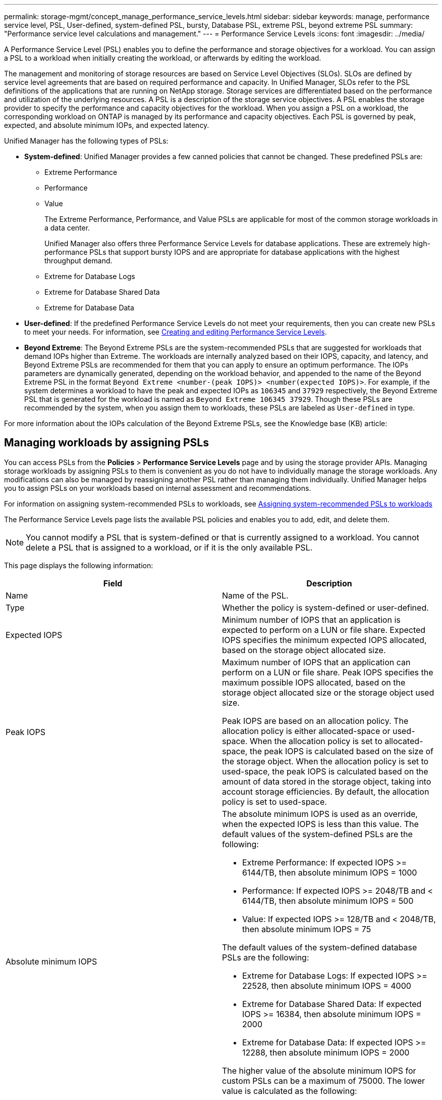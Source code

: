---
permalink: storage-mgmt/concept_manage_performance_service_levels.html
sidebar: sidebar
keywords: manage, performance service level, PSL, User-defined, system-defined PSL, bursty, Database PSL, extreme PSL, beyond extreme PSL
summary: "Performance service level calculations and management."
---
= Performance Service Levels
:icons: font
:imagesdir: ../media/

[.lead]
A Performance Service Level (PSL) enables you to define the performance and storage objectives for a workload. You can assign a PSL to a workload when initially creating the workload, or afterwards by editing the workload.

The management and monitoring of storage resources are based on Service Level Objectives (SLOs). SLOs are defined by service level agreements that are based on required performance and capacity. In Unified Manager, SLOs refer to the PSL definitions of the applications that are running on NetApp storage. Storage services are differentiated based on the performance and utilization of the underlying resources. A PSL is a description of the storage service objectives. A PSL enables the storage provider to specify the performance and capacity objectives for the workload.  When you assign a PSL on a workload, the corresponding workload on ONTAP is managed by its performance and capacity objectives. Each PSL is governed by peak, expected, and absolute minimum IOPs, and expected latency.

Unified Manager has the following types of PSLs:

* *System-defined*: Unified Manager provides a few canned policies that cannot be changed. These predefined PSLs are:

** Extreme Performance
** Performance
** Value
+
The Extreme Performance, Performance, and Value PSLs are applicable for most of the common storage workloads in a data center.
+
Unified Manager also offers three Performance Service Levels for database applications. These are extremely high-performance PSLs that support bursty IOPS and are appropriate for database applications with the highest throughput demand.

** Extreme for Database Logs
** Extreme for Database Shared Data
** Extreme for Database Data

* *User-defined*: If the predefined Performance Service Levels do not meet your requirements, then you can create new PSLs to meet your needs. For information, see link:../storage-mgmt/task_create_and_edit_psls.html[Creating and editing Performance Service Levels].
* *Beyond Extreme*: The Beyond Extreme PSLs are the system-recommended PSLs that are suggested for workloads that demand IOPs higher than Extreme. The workloads are internally analyzed based on their IOPS, capacity, and latency, and Beyond Extreme PSLs are recommended for them that you can apply to ensure an optimum performance. The IOPs parameters are dynamically generated, depending on the workload behavior, and appended to the name of the Beyond Extreme PSL in the format `Beyond Extreme <number-(peak IOPS)> <number(expected IOPS)>`. For example, if the system determines a workload to have the peak and expected IOPs as `106345` and `37929` respectively, the Beyond Extreme PSL that is generated for the workload is named as `Beyond Extreme 106345 37929`. Though these PSLs are recommended by the system, when you assign them to workloads, these PSLs are labeled as `User-defined` in type.

For more information about the IOPs calculation of the Beyond Extreme PSLs, see the Knowledge base (KB) article:

== Managing workloads by assigning PSLs
You can access PSLs from the *Policies* > *Performance Service Levels* page and by using the storage provider APIs. Managing storage workloads by assigning PSLs to them is convenient as you do not have to individually manage the storage workloads. Any modifications can also be managed by reassigning another PSL rather than managing them individually. Unified Manager helps you to assign PSLs on your workloads based on internal assessment and recommendations.

For information on assigning system-recommended PSLs to workloads, see link:..//storage-mgmt/concept_assign_policies_on_workloads.html#assigning-system-recommended-psls-to-workloads[Assigning system-recommended PSLs to workloads]

The Performance Service Levels page lists the available PSL policies and enables you to add, edit, and delete them.

[NOTE]
You cannot modify a PSL that is system-defined or that is currently assigned to a workload. You cannot delete a PSL that is assigned to a workload, or if it is the only available PSL.

This page displays the following information:
[options="header"]
|===

| Field| Description
a|
Name
a|
Name of the PSL.

a|
Type
a|
Whether the policy is system-defined or user-defined.

a|
Expected IOPS
a|
Minimum number of IOPS that an application is expected to perform on a LUN or file share. Expected IOPS specifies the minimum expected IOPS allocated, based on the storage object allocated size.

a|
Peak IOPS
a|
Maximum number of IOPS that an application can perform on a LUN or file share. Peak IOPS specifies the maximum possible IOPS allocated, based on the storage object allocated size or the storage object used size.

Peak IOPS are based on an allocation policy. The allocation policy is either allocated-space or used-space. When the allocation policy is set to allocated-space, the peak IOPS is calculated based on the size of the storage object. When the allocation policy is set to used-space, the peak IOPS is calculated based on the amount of data stored in the storage object, taking into account storage efficiencies. By default, the allocation policy is set to used-space.

a|
Absolute minimum IOPS
a|
The absolute minimum IOPS is used as an override, when the expected IOPS is less than this value. The default values of the system-defined PSLs are the following:

* Extreme Performance: If expected IOPS >= 6144/TB, then absolute minimum IOPS = 1000
* Performance: If expected IOPS >= 2048/TB and < 6144/TB, then absolute minimum IOPS = 500
* Value: If expected IOPS >= 128/TB and < 2048/TB, then absolute minimum IOPS = 75

The default values of the system-defined database PSLs are the following:

* Extreme for Database Logs: If expected IOPS >= 22528, then absolute minimum IOPS = 4000
* Extreme for Database Shared Data: If expected IOPS >= 16384, then absolute minimum IOPS = 2000
* Extreme for Database Data: If expected IOPS >= 12288, then absolute minimum IOPS = 2000

The higher value of the absolute minimum IOPS for custom PSLs can be a maximum of 75000. The lower value is calculated as the following:

1000/expected latency

a|
Expected latency
a|
Expected latency for storage IOPS in milliseconds per operation (ms/op).
a|
Capacity
a|
Total available and used capacity in the clusters.
a|
Workloads
a|
Number of storage workloads that have been assigned the PSL.
|===
For information about how the peak IOPS and expected IOPs help in achieving consistent differentiated performance on ONTAP clusters, see the following KB article:
https://kb.netapp.com/Advice_and_Troubleshooting/Data_Infrastructure_Management/Active_IQ_Unified_Manager/What_is_Performance_Budgeting%3F[What is Performance Budgeting?]

=== Events generated for workloads breaching the threshold defined by PSLs

Note that if workloads exceed the expected latency value for 30% of the time during the previous hour, Unified Manager generates one of the following events to notify you of a potential performance issue:

* Workload Volume Latency Threshold Breached as defined by Performance Service Level Policy
* Workload LUN Latency Threshold Breached as defined by Performance Service Level Policy.

You may want to analyze the workload to see what may be causing the higher latency values.

For more information, see the following links:

* link:../events/reference_volume_events.html#impact-area-performance[Volume events]
* link:../performance-checker/concept_what_happens_when_performance_threshold_policy_is_breached.html[What happens when a performance threshold policy is breached]
* link:..//performance-checker/concept_how_unified_manager_uses_workload_response_time.html[How Unified Manager uses workload latency to identify performance issues]
* link:../performance-checker/concept_what_performance_events_are.html[What performance events are]

=== System-defined PSLs

The following table provides information about the system-defined PSLs:
[options="header"]
|===
| Performance Service Level| Description and use case| Expected latency (ms/op)| Peak IOPS| Expected IOPS| Absolute minimum IOPS
a|
Extreme Performance
a|
Provides extremely high throughput at a very low latency

Ideal for latency-sensitive applications

a|
1
a|
12288
a|
6144
a|
1000
a|
Performance
a|
Provides high throughput at a low latency

Ideal for database and virtualized applications

a|
2
a|
4096
a|
2048
a|
500
a|
Value
a|
Provides high storage capacity and moderate latency

Ideal for high-capacity applications such as email, web content, file shares, and backup targets

a|
17
a|
512
a|
128
a|
75
a|
Extreme for Database Logs
a|
Provides maximum throughput at the lowest latency.

Ideal for database applications supporting database logs. This PSL provides the highest throughput because database logs are extremely bursty and logging is constantly in demand.

a|
1
a|
45056
a|
22528
a|
4000
a|
Extreme for Database Shared Data
a|
Provides very high throughput at the lowest latency.

Ideal for database applications data that is stored in a common data store, but is shared across databases.

a|
1
a|
32768
a|
16384
a|
2000
a|
Extreme for Database Data
a|
Provides high throughput at the lowest latency.

Ideal for database applications data, such as database table information and metadata.

a|
1
a|
24576
a|
12288
a|
2000
|===
